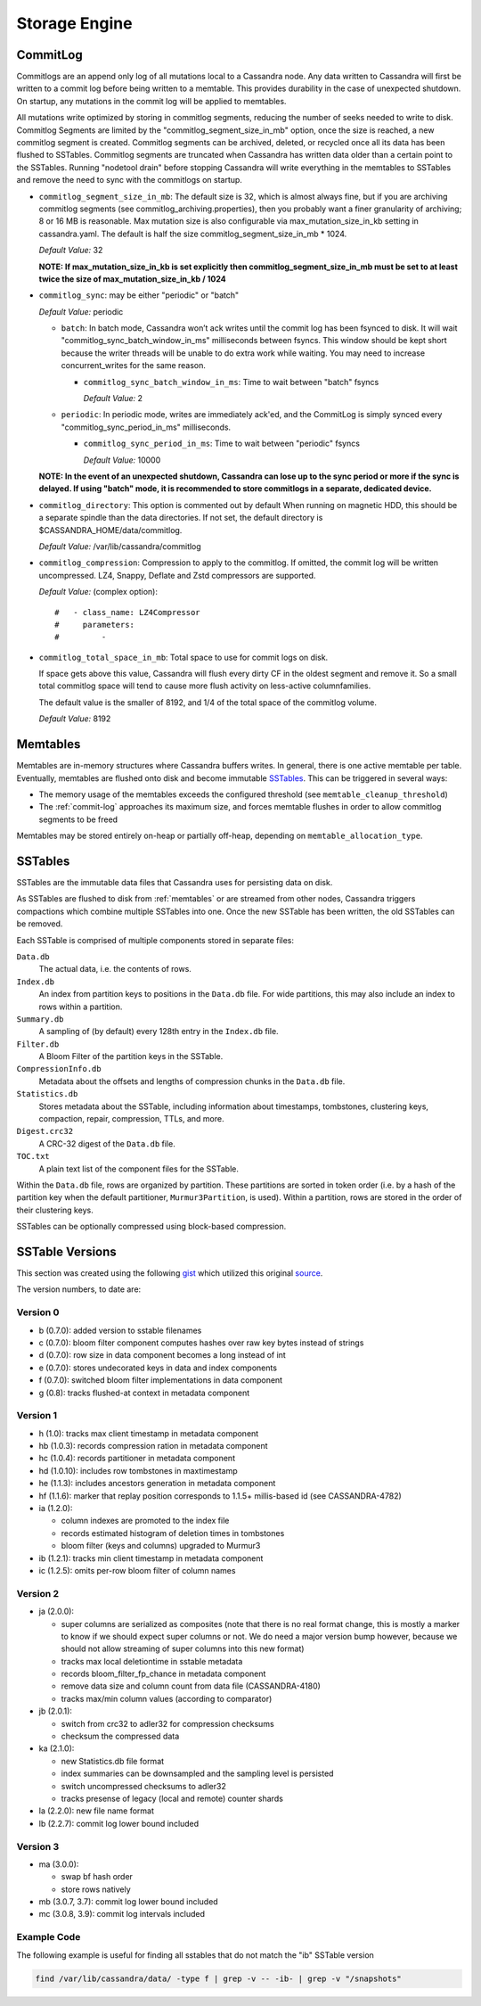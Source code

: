 .. Licensed to the Apache Software Foundation (ASF) under one
.. or more contributor license agreements.  See the NOTICE file
.. distributed with this work for additional information
.. regarding copyright ownership.  The ASF licenses this file
.. to you under the Apache License, Version 2.0 (the
.. "License"); you may not use this file except in compliance
.. with the License.  You may obtain a copy of the License at
..
..     http://www.apache.org/licenses/LICENSE-2.0
..
.. Unless required by applicable law or agreed to in writing, software
.. distributed under the License is distributed on an "AS IS" BASIS,
.. WITHOUT WARRANTIES OR CONDITIONS OF ANY KIND, either express or implied.
.. See the License for the specific language governing permissions and
.. limitations under the License.

Storage Engine
--------------

.. _commit-log:

CommitLog
^^^^^^^^^

Commitlogs are an append only log of all mutations local to a Cassandra node. Any data written to Cassandra will first be written to a commit log before being written to a memtable. This provides durability in the case of unexpected shutdown. On startup, any mutations in the commit log will be applied to memtables.

All mutations write optimized by storing in commitlog segments, reducing the number of seeks needed to write to disk. Commitlog Segments are limited by the "commitlog_segment_size_in_mb" option, once the size is reached, a new commitlog segment is created. Commitlog segments can be archived, deleted, or recycled once all its data has been flushed to SSTables.  Commitlog segments are truncated when Cassandra has written data older than a certain point to the SSTables. Running "nodetool drain" before stopping Cassandra will write everything in the memtables to SSTables and remove the need to sync with the commitlogs on startup.

- ``commitlog_segment_size_in_mb``: The default size is 32, which is almost always fine, but if you are archiving commitlog segments (see commitlog_archiving.properties), then you probably want a finer granularity of archiving; 8 or 16 MB is reasonable. Max mutation size is also configurable via max_mutation_size_in_kb setting in cassandra.yaml. The default is half the size commitlog_segment_size_in_mb * 1024.

  *Default Value:* 32
   
  **NOTE: If max_mutation_size_in_kb is set explicitly then commitlog_segment_size_in_mb must be set to at least twice the size of max_mutation_size_in_kb / 1024**

- ``commitlog_sync``: may be either "periodic" or "batch"

  *Default Value:* periodic
  
  - ``batch``: In batch mode, Cassandra won’t ack writes until the commit log has been fsynced to disk. It will wait "commitlog_sync_batch_window_in_ms" milliseconds between fsyncs. This window should be kept short because the writer threads will be unable to do extra work while waiting. You may need to increase concurrent_writes for the same reason.

    - ``commitlog_sync_batch_window_in_ms``: Time to wait between "batch" fsyncs
    
      *Default Value:* 2

  - ``periodic``: In periodic mode, writes are immediately ack'ed, and the CommitLog is simply synced every "commitlog_sync_period_in_ms" milliseconds.

    - ``commitlog_sync_period_in_ms``: Time to wait between "periodic" fsyncs
    
      *Default Value:* 10000
    
  **NOTE: In the event of an unexpected shutdown, Cassandra can lose up to the sync period or more if the sync is delayed. If using "batch" mode, it is recommended to store commitlogs in a separate, dedicated device.**

   

- ``commitlog_directory``: This option is commented out by default When running on magnetic HDD, this should be a separate spindle than the data directories. If not set, the default directory is $CASSANDRA_HOME/data/commitlog.

  *Default Value:* /var/lib/cassandra/commitlog

- ``commitlog_compression``: Compression to apply to the commitlog. If omitted, the commit log will be written uncompressed. LZ4, Snappy, Deflate and Zstd compressors are supported.

  *Default Value:* (complex option)::

    #   - class_name: LZ4Compressor
    #     parameters:
    #         -

- ``commitlog_total_space_in_mb``: Total space to use for commit logs on disk.

  If space gets above this value, Cassandra will flush every dirty CF in the oldest segment and remove it. So a small total commitlog space will tend to cause more flush activity on less-active columnfamilies.

  The default value is the smaller of 8192, and 1/4 of the total space of the commitlog volume.

  *Default Value:* 8192

.. _memtables:

Memtables
^^^^^^^^^

Memtables are in-memory structures where Cassandra buffers writes.  In general, there is one active memtable per table.
Eventually, memtables are flushed onto disk and become immutable `SSTables`_.  This can be triggered in several
ways:

- The memory usage of the memtables exceeds the configured threshold  (see ``memtable_cleanup_threshold``)
- The :ref:`commit-log` approaches its maximum size, and forces memtable flushes in order to allow commitlog segments to
  be freed

Memtables may be stored entirely on-heap or partially off-heap, depending on ``memtable_allocation_type``.

SSTables
^^^^^^^^

SSTables are the immutable data files that Cassandra uses for persisting data on disk.

As SSTables are flushed to disk from :ref:`memtables` or are streamed from other nodes, Cassandra triggers compactions
which combine multiple SSTables into one.  Once the new SSTable has been written, the old SSTables can be removed.

Each SSTable is comprised of multiple components stored in separate files:

``Data.db``
  The actual data, i.e. the contents of rows.

``Index.db``
  An index from partition keys to positions in the ``Data.db`` file.  For wide partitions, this may also include an
  index to rows within a partition.

``Summary.db``
  A sampling of (by default) every 128th entry in the ``Index.db`` file.

``Filter.db``
  A Bloom Filter of the partition keys in the SSTable.

``CompressionInfo.db``
  Metadata about the offsets and lengths of compression chunks in the ``Data.db`` file.

``Statistics.db``
  Stores metadata about the SSTable, including information about timestamps, tombstones, clustering keys, compaction,
  repair, compression, TTLs, and more.

``Digest.crc32``
  A CRC-32 digest of the ``Data.db`` file.

``TOC.txt``
  A plain text list of the component files for the SSTable.

Within the ``Data.db`` file, rows are organized by partition.  These partitions are sorted in token order (i.e. by a
hash of the partition key when the default partitioner, ``Murmur3Partition``, is used).  Within a partition, rows are
stored in the order of their clustering keys.

SSTables can be optionally compressed using block-based compression.

SSTable Versions
^^^^^^^^^^^^^^^^

This section was created using the following
`gist <https://gist.github.com/shyamsalimkumar/49a61e5bc6f403d20c55>`_
which utilized this original
`source <http://www.bajb.net/2013/03/cassandra-sstable-format-version-numbers/>`_.

The version numbers, to date are:

Version 0
~~~~~~~~~

* b (0.7.0): added version to sstable filenames
* c (0.7.0): bloom filter component computes hashes over raw key bytes instead of strings
* d (0.7.0): row size in data component becomes a long instead of int
* e (0.7.0): stores undecorated keys in data and index components
* f (0.7.0): switched bloom filter implementations in data component
* g (0.8): tracks flushed-at context in metadata component

Version 1
~~~~~~~~~

* h (1.0): tracks max client timestamp in metadata component
* hb (1.0.3): records compression ration in metadata component
* hc (1.0.4): records partitioner in metadata component
* hd (1.0.10): includes row tombstones in maxtimestamp
* he (1.1.3): includes ancestors generation in metadata component
* hf (1.1.6): marker that replay position corresponds to 1.1.5+ millis-based id (see CASSANDRA-4782)
* ia (1.2.0):

  * column indexes are promoted to the index file
  * records estimated histogram of deletion times in tombstones
  * bloom filter (keys and columns) upgraded to Murmur3
* ib (1.2.1): tracks min client timestamp in metadata component
* ic (1.2.5): omits per-row bloom filter of column names

Version 2
~~~~~~~~~

* ja (2.0.0):

  * super columns are serialized as composites (note that there is no real format change, this is mostly a marker to know if we should expect super columns or not. We do need a major version bump however, because we should not allow streaming of super columns into this new format)
  * tracks max local deletiontime in sstable metadata
  * records bloom_filter_fp_chance in metadata component
  * remove data size and column count from data file (CASSANDRA-4180)
  * tracks max/min column values (according to comparator)
* jb (2.0.1):

  * switch from crc32 to adler32 for compression checksums
  * checksum the compressed data
* ka (2.1.0):

  * new Statistics.db file format
  * index summaries can be downsampled and the sampling level is persisted
  * switch uncompressed checksums to adler32
  * tracks presense of legacy (local and remote) counter shards
* la (2.2.0): new file name format
* lb (2.2.7): commit log lower bound included

Version 3
~~~~~~~~~

* ma (3.0.0):

  * swap bf hash order
  * store rows natively
* mb (3.0.7, 3.7): commit log lower bound included
* mc (3.0.8, 3.9): commit log intervals included

Example Code
~~~~~~~~~~~~

The following example is useful for finding all sstables that do not match the "ib" SSTable version

.. code-block:: bash

    find /var/lib/cassandra/data/ -type f | grep -v -- -ib- | grep -v "/snapshots"

